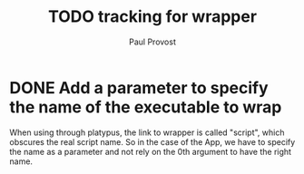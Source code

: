 #+TITLE: TODO tracking for wrapper
#+AUTHOR: Paul Provost
#+EMAIL: paul@provost.one
#+DESCRIPTION: 
#+FILETAGS: @wrapper

* DONE Add a parameter to specify the name of the executable to wrap
:LOGBOOK:
- State "DONE"       from "STARTED"    [2022-05-20 Fri 07:15]
- State "STARTED"    from "TODO"       [2022-05-20 Fri 07:15]
:END:
When using through platypus, the link to wrapper is called "script",
which obscures the real script name. So in the case of the App, we
have to specify the name as a parameter and not rely on the 0th
argument to have the right name.

